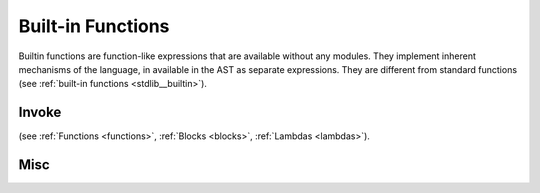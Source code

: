 .. _builtin_functions:


==================
Built-in Functions
==================

.. index::
    single: Built-in Functions
    pair: Global Symbols; Built-in Functions

Builtin functions are function-like expressions that are available without any modules.
They implement inherent mechanisms of the language, in available in the AST as separate expressions.
They are different from standard functions (see :ref:`built-in functions <stdlib__builtin>`).

^^^^^^
Invoke
^^^^^^

.. das:function:: invoke(block_or_function, arguments)

    ``invoke`` calls a block, lambda, or pointer to a function (`block_or_function`) with the provided list of arguments.

(see :ref:`Functions <functions>`, :ref:`Blocks <blocks>`, :ref:`Lambdas <lambdas>`).

^^^^^^^^^^^^^^
Misc
^^^^^^^^^^^^^^

.. das:function:: assert(x, str)

    ``assert`` causes an application-defined assert if the `x` argument is false.
    ``assert`` can and probably will be removed from release builds.
    That's why it will not compile if the `x` argument has side effects (for example, calling a function with side effects).

.. das:function:: verify(x, str)

    ``verify`` causes an application-defined assert if the `x` argument is false.
    The ``verify`` check can be removed from release builds, but execution of the `x` argument stays.
    That's why verify, unlike ``assert``, can have side effects in evaluating `x`.

.. das:function:: static_assert(x, str)

    ``static_assert`` causes the compiler to stop compilation if the `x` argument is false.
    That's why `x` has to be a compile-time known constant.
    ``static_assert``s are removed from compiled programs.

.. das:function:: concept_assert(x, str)

    ``concept_assert`` is similar to ``static_assert``, but errors will be reported one level above the assert.
    That way applications can report contract errors.

.. das:function:: debug(x, str)

    ``debug`` prints string `str` and the value of `x` (like print). However, ``debug`` also returns the value of `x`, which makes it suitable for debugging expressions::

        let mad = debug(x, "x") * debug(y, "y") + debug(z, "z") // x*y + z





